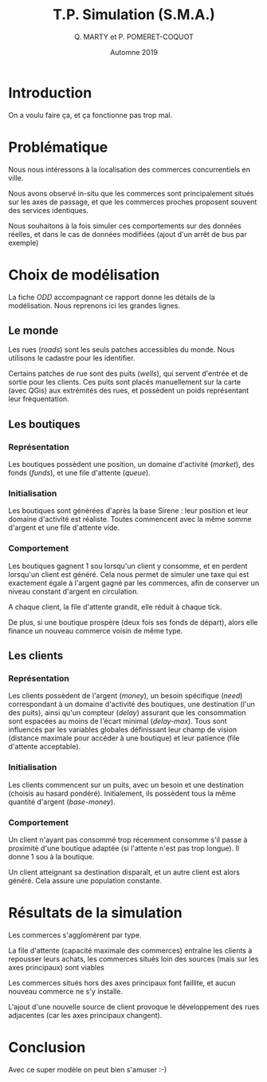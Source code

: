 #+TITLE: T.P. Simulation (S.M.A.)
#+AUTHOR: Q. MARTY et P. POMERET-COQUOT
#+DATE: Automne 2019
#+OPTIONS: toc:nil

* Introduction

On a voulu faire ça, et ça fonctionne pas trop mal.

* Problématique

Nous nous intéressons à la localisation des commerces concurrentiels en ville.

Nous avons observé in-situ que les commerces sont principalement situés sur les axes de passage,
et que les commerces proches proposent souvent des services identiques.

Nous souhaitons à la fois simuler ces comportements sur des données réelles, et dans le cas de données
modifiées (ajout d'un arrêt de bus par exemple)

* Choix de modélisation
La fiche /ODD/ accompagnant ce rapport donne les détails de la modélisation.
Nous reprenons ici les grandes lignes.

** Le monde
Les rues (/roads/) sont les seuls patches accessibles du monde. 
Nous utilisons le cadastre pour les identifier.

Certains patches de rue sont des puits (/wells/), qui servent d'entrée et de
sortie pour les clients. Ces puits sont placés manuellement sur la carte (avec QGis)
aux extrémités des rues, et possèdent un poids représentant leur fréquentation.

** Les boutiques
*** Représentation
Les boutiques possèdent une position, un domaine d'activité (/market/), des fonds (/funds/),
et une file d'attente (/queue/).
*** Initialisation
Les boutiques sont générées d'après la base Sirene : leur position et leur domaine
d'activité est réaliste. Toutes commencent avec la même somme d'argent et une file d'attente vide.
*** Comportement
Les boutiques gagnent 1 sou lorsqu'un client y consomme, et en perdent lorsqu'un
client est généré. Cela nous permet de simuler une taxe qui est exactement égale
à l'argent gagné par les commerces, afin de conserver un niveau constant d'argent en circulation.

A chaque client, la file d'attente grandit, elle réduit à chaque tick.

De plus, si une boutique prospère (deux fois ses fonds de départ), alors elle
finance un nouveau commerce voisin de même type.

** Les clients
*** Représentation
Les clients possèdent de l'argent (/money/), 
un besoin spécifique (/need/) correspondant à un domaine d'activité des boutiques,
une destination (l'un des puits), ainsi qu'un compteur (/delay/) assurant que les consommation
sont espacées au moins de l'écart minimal (/delay-max/).
Tous sont influencés par les variables globales définissant leur champ de vision 
(distance maximale pour accéder à une boutique)
et leur patience (file d'attente acceptable).
*** Initialisation
Les clients commencent sur un puits, avec un besoin et une destination (choisis au hasard pondéré). 
Initialement, ils possèdent tous la même quantité d'argent (/base-money/).
*** Comportement
Un client n'ayant pas consommé trop récemment consomme s'il passe à proximité d'une boutique
adaptée (si l'attente n'est pas trop longue). Il donne 1 sou à la boutique.

Un client atteignant sa destination disparaît, et un autre client est alors généré.
Cela assure une population constante.

* Résultats de la simulation

Les commerces s'agglomèrent par type.

La file d'attente (capacité maximale des commerces) entraîne les clients à repousser leurs achats, 
les commerces situés loin des sources (mais sur les axes principaux) sont viables

Les commerces situés hors des axes principaux font faillite, et aucun nouveau commerce ne s'y installe.

L'ajout d'une nouvelle source de client provoque le développement des rues adjacentes (car les axes 
principaux changent).

* Conclusion

Avec ce super modèle on peut bien s'amuser :-)

